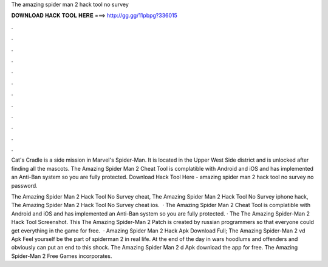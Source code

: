 The amazing spider man 2 hack tool no survey



𝐃𝐎𝐖𝐍𝐋𝐎𝐀𝐃 𝐇𝐀𝐂𝐊 𝐓𝐎𝐎𝐋 𝐇𝐄𝐑𝐄 ===> http://gg.gg/11pbpg?336015



.



.



.



.



.



.



.



.



.



.



.



.

Cat's Cradle is a side mission in Marvel's Spider-Man. It is located in the Upper West Side district and is unlocked after finding all the mascots. The Amazing Spider Man 2 Cheat Tool is complatible with Android and iOS and has implemented an Anti-Ban system so you are fully protected. Download Hack Tool Here -  amazing spider man 2 hack tool no survey no password.

The Amazing Spider Man 2 Hack Tool No Survey cheat, The Amazing Spider Man 2 Hack Tool No Survey iphone hack, The Amazing Spider Man 2 Hack Tool No Survey cheat ios.  · The Amazing Spider Man 2 Cheat Tool is complatible with Android and iOS and has implemented an Anti-Ban system so you are fully protected. · The The Amazing Spider-Man 2 Hack Tool Screenshot. This The Amazing Spider-Man 2 Patch is created by russian programmers so that everyone could get everything in the game for free.  · Amazing Spider Man 2 Hack Apk Download Full; The Amazing Spider-Man 2 vd Apk Feel yourself be the part of spiderman 2 in real life. At the end of the day in wars hoodlums and offenders and obviously can put an end to this shock. The Amazing Spider Man 2 d Apk download the app for free. The Amazing Spider-Man 2 Free Games incorporates.
